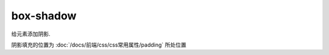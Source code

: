 ======================
box-shadow
======================


.. post:: 2023-02-20 22:06:49
  :tags: css, css常用属性
  :category: 前端
  :author: YanQue
  :location: CD
  :language: zh-cn


给元素添加阴影.

阴影填充的位置为 :doc:`/docs/前端/css/css常用属性/padding` 所处位置

